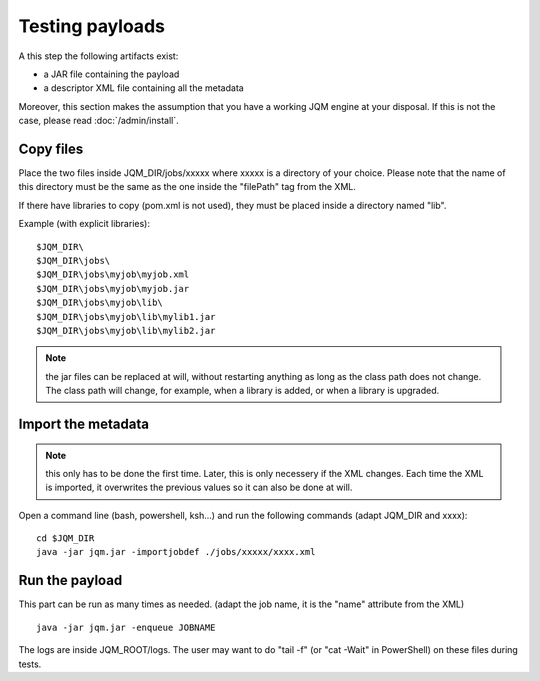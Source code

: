 Testing payloads
#######################

.. highlight:: bash

A this step the following artifacts exist:

* a JAR file containing the payload
* a descriptor XML file containing all the metadata

Moreover, this section makes the assumption that you have a working JQM engine at your disposal.
If this is not the case, please read :doc:`/admin/install`.

Copy files
****************

Place the two files inside JQM_DIR/jobs/xxxxx where xxxxx is a directory of your choice.
Please note that the name of this directory must be the same as the one inside the "filePath" tag from the XML.

If there have libraries to copy (pom.xml is not used), they must be placed inside a directory named "lib".

Example (with explicit libraries)::

	$JQM_DIR\
	$JQM_DIR\jobs\
	$JQM_DIR\jobs\myjob\myjob.xml
	$JQM_DIR\jobs\myjob\myjob.jar
	$JQM_DIR\jobs\myjob\lib\
	$JQM_DIR\jobs\myjob\lib\mylib1.jar
	$JQM_DIR\jobs\myjob\lib\mylib2.jar

.. note:: the jar files can be replaced at will, without restarting anything as long as the class path does not change.
	The class path will change, for example, when a library is added, or when a library is upgraded.

Import the metadata
****************************

.. note:: this only has to be done the first time. Later, this is only necessery if the XML changes.
	Each time the XML is imported, it overwrites the previous values so it can also be done at will.

Open a command line (bash, powershell, ksh...) and run the following commands (adapt JQM_DIR and xxxx)::

	cd $JQM_DIR
	java -jar jqm.jar -importjobdef ./jobs/xxxxx/xxxx.xml

Run the payload
**************************

This part can be run as many times as needed. (adapt the job name, it is the "name" attribute from the XML) ::

	java -jar jqm.jar -enqueue JOBNAME

The logs are inside JQM_ROOT/logs. The user may want to do "tail -f" (or "cat -Wait" in PowerShell) on these files
during tests.


